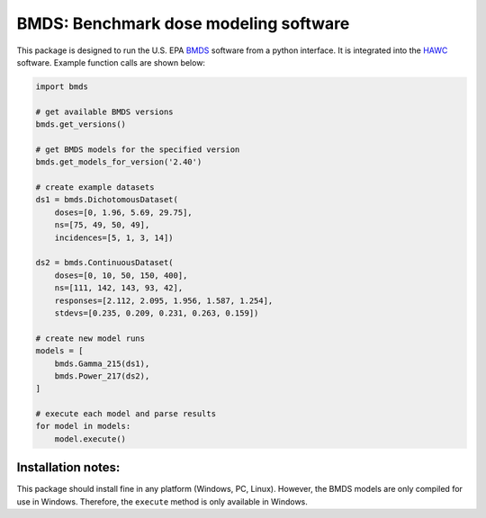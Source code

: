 BMDS: Benchmark dose modeling software
======================================

This package is designed to run the U.S. EPA BMDS_ software from a python
interface. It is integrated into the HAWC_ software. Example function calls
are shown below:

.. code-block:: python

    import bmds

    # get available BMDS versions
    bmds.get_versions()

    # get BMDS models for the specified version
    bmds.get_models_for_version('2.40')

    # create example datasets
    ds1 = bmds.DichotomousDataset(
        doses=[0, 1.96, 5.69, 29.75],
        ns=[75, 49, 50, 49],
        incidences=[5, 1, 3, 14])

    ds2 = bmds.ContinuousDataset(
        doses=[0, 10, 50, 150, 400],
        ns=[111, 142, 143, 93, 42],
        responses=[2.112, 2.095, 1.956, 1.587, 1.254],
        stdevs=[0.235, 0.209, 0.231, 0.263, 0.159])

    # create new model runs
    models = [
        bmds.Gamma_215(ds1),
        bmds.Power_217(ds2),
    ]

    # execute each model and parse results
    for model in models:
        model.execute()


Installation notes:
~~~~~~~~~~~~~~~~~~~

This package should install fine in any platform (Windows, PC, Linux). However,
the BMDS models are only compiled for use in Windows. Therefore, the
``execute`` method is only available in Windows.

.. _BMDS: https://www.epa.gov/bmds
.. _HAWC: https://hawcproject.org
